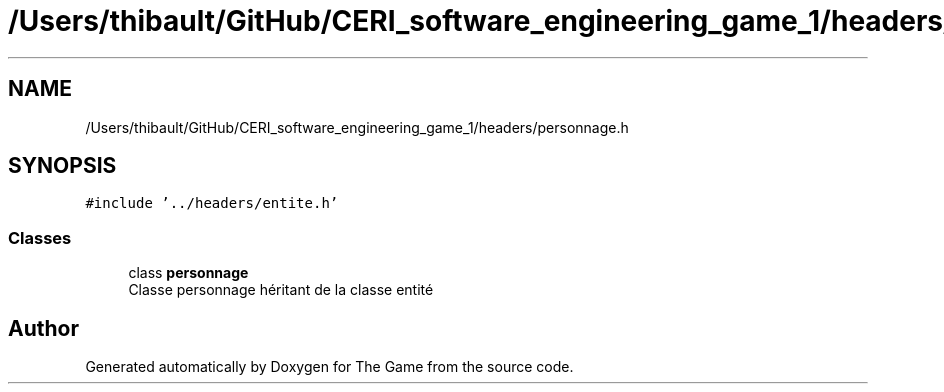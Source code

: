 .TH "/Users/thibault/GitHub/CERI_software_engineering_game_1/headers/personnage.h" 3 "Fri May 5 2017" "The Game" \" -*- nroff -*-
.ad l
.nh
.SH NAME
/Users/thibault/GitHub/CERI_software_engineering_game_1/headers/personnage.h
.SH SYNOPSIS
.br
.PP
\fC#include '\&.\&./headers/entite\&.h'\fP
.br

.SS "Classes"

.in +1c
.ti -1c
.RI "class \fBpersonnage\fP"
.br
.RI "Classe personnage héritant de la classe entité "
.in -1c
.SH "Author"
.PP 
Generated automatically by Doxygen for The Game from the source code\&.
